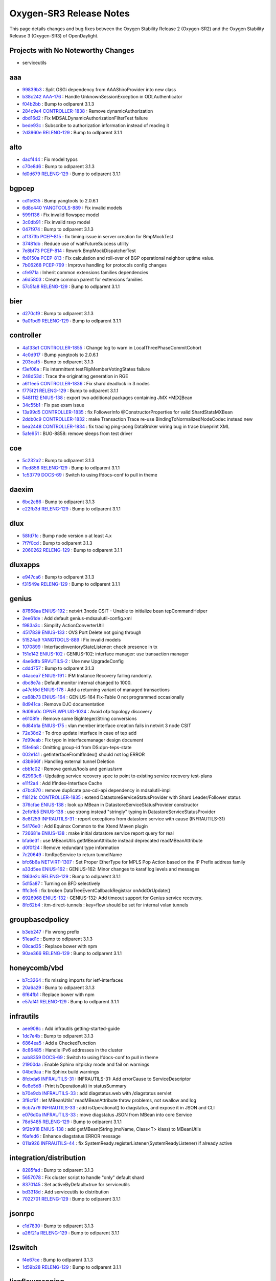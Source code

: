 Oxygen-SR3 Release Notes
========================

This page details changes and bug fixes between the Oxygen Stability Release 2 (Oxygen-SR2)
and the Oxygen Stability Release 3 (Oxygen-SR3) of OpenDaylight.

Projects with No Noteworthy Changes
-----------------------------------

* serviceutils

aaa
---
* `99839b3 <https://git.opendaylight.org/gerrit/#/q/99839b3>`_
  : Split OSGi dependency from AAAShiroProvider into new class
* `b38c242 <https://git.opendaylight.org/gerrit/#/q/b38c242>`_
  `AAA-176 <https://jira.opendaylight.org/browse/AAA-176>`_
  : Handle UnknownSessionException in ODLAuthenticator
* `f04b2bb <https://git.opendaylight.org/gerrit/#/q/f04b2bb>`_
  : Bump to odlparent 3.1.3
* `284c9e4 <https://git.opendaylight.org/gerrit/#/q/284c9e4>`_
  `CONTROLLER-1838 <https://jira.opendaylight.org/browse/CONTROLLER-1838>`_
  : Remove dynamicAuthorization
* `dbd16d2 <https://git.opendaylight.org/gerrit/#/q/dbd16d2>`_
  : Fix MDSALDynamicAuthorizationFilterTest failure
* `bede93c <https://git.opendaylight.org/gerrit/#/q/bede93c>`_
  : Subscribe to authorization information instead of reading it
* `2d3960e <https://git.opendaylight.org/gerrit/#/q/2d3960e>`_
  `RELENG-129 <https://jira.opendaylight.org/browse/RELENG-129>`_
  : Bump to odlparent 3.1.1


alto
----
* `dacf444 <https://git.opendaylight.org/gerrit/#/q/dacf444>`_
  : Fix model typos
* `c70e8d6 <https://git.opendaylight.org/gerrit/#/q/c70e8d6>`_
  : Bump to odlparent 3.1.3
* `fd0d679 <https://git.opendaylight.org/gerrit/#/q/fd0d679>`_
  `RELENG-129 <https://jira.opendaylight.org/browse/RELENG-129>`_
  : Bump to odlparent 3.1.1


bgpcep
------
* `cd1b635 <https://git.opendaylight.org/gerrit/#/q/cd1b635>`_
  : Bump yangtools to 2.0.6.1
* `6d8c440 <https://git.opendaylight.org/gerrit/#/q/6d8c440>`_
  `YANGTOOLS-889 <https://jira.opendaylight.org/browse/YANGTOOLS-889>`_
  : Fix invalid models
* `599f136 <https://git.opendaylight.org/gerrit/#/q/599f136>`_
  : Fix invalid flowspec model
* `3c0db91 <https://git.opendaylight.org/gerrit/#/q/3c0db91>`_
  : Fix invalid rsvp model
* `047f974 <https://git.opendaylight.org/gerrit/#/q/047f974>`_
  : Bump to odlparent 3.1.3
* `af1373b <https://git.opendaylight.org/gerrit/#/q/af1373b>`_
  `PCEP-815 <https://jira.opendaylight.org/browse/PCEP-815>`_
  : fix timing issue in server creation for BmpMockTest
* `37481db <https://git.opendaylight.org/gerrit/#/q/37481db>`_
  : Reduce use of waitFutureSuccess utility
* `7e8bf73 <https://git.opendaylight.org/gerrit/#/q/7e8bf73>`_
  `PCEP-814 <https://jira.opendaylight.org/browse/PCEP-814>`_
  : Rework BmpMockDispatcherTest
* `fb0150a <https://git.opendaylight.org/gerrit/#/q/fb0150a>`_
  `PCEP-813 <https://jira.opendaylight.org/browse/PCEP-813>`_
  : Fix calculation and roll-over of BGP operational neighbor uptime value.
* `7b06268 <https://git.opendaylight.org/gerrit/#/q/7b06268>`_
  `PCEP-799 <https://jira.opendaylight.org/browse/PCEP-799>`_
  : Improve handling for protocols config changes
* `cfe971a <https://git.opendaylight.org/gerrit/#/q/cfe971a>`_
  : Inherit common extensions families dependencies
* `a6d5803 <https://git.opendaylight.org/gerrit/#/q/a6d5803>`_
  : Create common parent for extensions families
* `57c5fa8 <https://git.opendaylight.org/gerrit/#/q/57c5fa8>`_
  `RELENG-129 <https://jira.opendaylight.org/browse/RELENG-129>`_
  : Bump to odlparent 3.1.1


bier
----
* `d270cf9 <https://git.opendaylight.org/gerrit/#/q/d270cf9>`_
  : Bump to odlparent 3.1.3
* `9a01bd9 <https://git.opendaylight.org/gerrit/#/q/9a01bd9>`_
  `RELENG-129 <https://jira.opendaylight.org/browse/RELENG-129>`_
  : Bump to odlparent 3.1.1


controller
----------
* `4a133e1 <https://git.opendaylight.org/gerrit/#/q/4a133e1>`_
  `CONTROLLER-1855 <https://jira.opendaylight.org/browse/CONTROLLER-1855>`_
  : Change log to warn in LocalThreePhaseCommitCohort
* `4c0d917 <https://git.opendaylight.org/gerrit/#/q/4c0d917>`_
  : Bump yangtools to 2.0.6.1
* `203caf5 <https://git.opendaylight.org/gerrit/#/q/203caf5>`_
  : Bump to odlparent 3.1.3
* `f3ef06a <https://git.opendaylight.org/gerrit/#/q/f3ef06a>`_
  : Fix intermittent testFlipMemberVotingStates failure
* `248d53d <https://git.opendaylight.org/gerrit/#/q/248d53d>`_
  : Trace the originating generation in RGE
* `a611ee5 <https://git.opendaylight.org/gerrit/#/q/a611ee5>`_
  `CONTROLLER-1836 <https://jira.opendaylight.org/browse/CONTROLLER-1836>`_
  : Fix shard deadlock in 3 nodes
* `f775f21 <https://git.opendaylight.org/gerrit/#/q/f775f21>`_
  `RELENG-129 <https://jira.opendaylight.org/browse/RELENG-129>`_
  : Bump to odlparent 3.1.1
* `548f112 <https://git.opendaylight.org/gerrit/#/q/548f112>`_
  `ENIUS-138 <https://jira.opendaylight.org/browse/ENIUS-138>`_
  : export two additional packages containing JMX *M[X]Bean
* `34c55b1 <https://git.opendaylight.org/gerrit/#/q/34c55b1>`_
  : Fix pax exam issue
* `13a99d5 <https://git.opendaylight.org/gerrit/#/q/13a99d5>`_
  `CONTROLLER-1835 <https://jira.opendaylight.org/browse/CONTROLLER-1835>`_
  : fix FollowerInfo @ConstructorProperties for valid ShardStatsMXBean
* `2ddb0c9 <https://git.opendaylight.org/gerrit/#/q/2ddb0c9>`_
  `CONTROLLER-1832 <https://jira.opendaylight.org/browse/CONTROLLER-1832>`_
  : make Transaction Trace re-use BindingToNormalizedNodeCodec instead new
* `bea2448 <https://git.opendaylight.org/gerrit/#/q/bea2448>`_
  `CONTROLLER-1834 <https://jira.opendaylight.org/browse/CONTROLLER-1834>`_
  : fix tracing ping-pong DataBroker wiring bug in trace blueprint XML
* `5afe951 <https://git.opendaylight.org/gerrit/#/q/5afe951>`_
  : BUG-8858: remove sleeps from test driver


coe
---
* `5c232a2 <https://git.opendaylight.org/gerrit/#/q/5c232a2>`_
  : Bump to odlparent 3.1.3
* `f1ed856 <https://git.opendaylight.org/gerrit/#/q/f1ed856>`_
  `RELENG-129 <https://jira.opendaylight.org/browse/RELENG-129>`_
  : Bump to odlparent 3.1.1
* `1c53779 <https://git.opendaylight.org/gerrit/#/q/1c53779>`_
  `DOCS-69 <https://jira.opendaylight.org/browse/DOCS-69>`_
  : Switch to using lfdocs-conf to pull in theme


daexim
------
* `6bc2c86 <https://git.opendaylight.org/gerrit/#/q/6bc2c86>`_
  : Bump to odlparent 3.1.3
* `c22fb3d <https://git.opendaylight.org/gerrit/#/q/c22fb3d>`_
  `RELENG-129 <https://jira.opendaylight.org/browse/RELENG-129>`_
  : Bump to odlparent 3.1.1


dlux
----
* `58fd7fc <https://git.opendaylight.org/gerrit/#/q/58fd7fc>`_
  : Bump node version o at least 4.x
* `7f7f0cd <https://git.opendaylight.org/gerrit/#/q/7f7f0cd>`_
  : Bump to odlparent 3.1.3
* `2060262 <https://git.opendaylight.org/gerrit/#/q/2060262>`_
  `RELENG-129 <https://jira.opendaylight.org/browse/RELENG-129>`_
  : Bump to odlparent 3.1.1


dluxapps
--------
* `e947ca6 <https://git.opendaylight.org/gerrit/#/q/e947ca6>`_
  : Bump to odlparent 3.1.3
* `f31549e <https://git.opendaylight.org/gerrit/#/q/f31549e>`_
  `RELENG-129 <https://jira.opendaylight.org/browse/RELENG-129>`_
  : Bump to odlparent 3.1.1


genius
------
* `87668aa <https://git.opendaylight.org/gerrit/#/q/87668aa>`_
  `ENIUS-192 <https://jira.opendaylight.org/browse/ENIUS-192>`_
  : netvirt 3node CSIT - Unable to initialize bean tepCommandHelper
* `2ee61de <https://git.opendaylight.org/gerrit/#/q/2ee61de>`_
  : Add default genius-mdsaulutil-config.xml
* `f983a3c <https://git.opendaylight.org/gerrit/#/q/f983a3c>`_
  : Simplify ActionConverterUtil
* `4517839 <https://git.opendaylight.org/gerrit/#/q/4517839>`_
  `ENIUS-133 <https://jira.opendaylight.org/browse/ENIUS-133>`_
  : OVS Port Delete not going through
* `51524a9 <https://git.opendaylight.org/gerrit/#/q/51524a9>`_
  `YANGTOOLS-889 <https://jira.opendaylight.org/browse/YANGTOOLS-889>`_
  : Fix invalid models
* `1070899 <https://git.opendaylight.org/gerrit/#/q/1070899>`_
  : InterfaceInventoryStateListener: check presence in tx
* `151e142 <https://git.opendaylight.org/gerrit/#/q/151e142>`_
  `ENIUS-102 <https://jira.opendaylight.org/browse/ENIUS-102>`_
  : GENIUS-102: interface manager: use transaction manager
* `4ae6dfb <https://git.opendaylight.org/gerrit/#/q/4ae6dfb>`_
  `SRVUTILS-2 <https://jira.opendaylight.org/browse/SRVUTILS-2>`_
  : Use new UpgradeConfig
* `cddd757 <https://git.opendaylight.org/gerrit/#/q/cddd757>`_
  : Bump to odlparent 3.1.3
* `d4acea7 <https://git.opendaylight.org/gerrit/#/q/d4acea7>`_
  `ENIUS-191 <https://jira.opendaylight.org/browse/ENIUS-191>`_
  : IFM Instance Recovery failing randomly.
* `dbc8e7a <https://git.opendaylight.org/gerrit/#/q/dbc8e7a>`_
  : Default monitor interval changed to 1000.
* `a47cf6d <https://git.opendaylight.org/gerrit/#/q/a47cf6d>`_
  `ENIUS-178 <https://jira.opendaylight.org/browse/ENIUS-178>`_
  : Add a returning variant of managed transactions
* `ca68b73 <https://git.opendaylight.org/gerrit/#/q/ca68b73>`_
  `ENIUS-164 <https://jira.opendaylight.org/browse/ENIUS-164>`_
  : GENIUS-164 Fix-Table 0 not programmed occasionally
* `8d941ca <https://git.opendaylight.org/gerrit/#/q/8d941ca>`_
  : Remove DJC documentation
* `9d09b0c <https://git.opendaylight.org/gerrit/#/q/9d09b0c>`_
  `OPNFLWPLUG-1024 <https://jira.opendaylight.org/browse/OPNFLWPLUG-1024>`_
  : Avoid ofp topology discovery
* `e6108fe <https://git.opendaylight.org/gerrit/#/q/e6108fe>`_
  : Remove some BigInteger/String conversions
* `6d84b1a <https://git.opendaylight.org/gerrit/#/q/6d84b1a>`_
  `ENIUS-175 <https://jira.opendaylight.org/browse/ENIUS-175>`_
  : vlan member interface creation fails in netvirt 3 node CSIT
* `72e38d2 <https://git.opendaylight.org/gerrit/#/q/72e38d2>`_
  : To drop update interface in case of tep add
* `7d99eab <https://git.opendaylight.org/gerrit/#/q/7d99eab>`_
  : Fix typo in interfacemanager design document
* `f5fe9a8 <https://git.opendaylight.org/gerrit/#/q/f5fe9a8>`_
  : Omitting group-id from DS:dpn-teps-state
* `002e141 <https://git.opendaylight.org/gerrit/#/q/002e141>`_
  : getInterfaceFromIfIndex() should not log ERROR
* `d3b966f <https://git.opendaylight.org/gerrit/#/q/d3b966f>`_
  : Handling external tunnel Deletion
* `cbb1c02 <https://git.opendaylight.org/gerrit/#/q/cbb1c02>`_
  : Remove genius/tools and genius/srm
* `62993c6 <https://git.opendaylight.org/gerrit/#/q/62993c6>`_
  : Updating service recovery spec to point to existing service recovery test-plans
* `e11f2a4 <https://git.opendaylight.org/gerrit/#/q/e11f2a4>`_
  : Add IfIndex-Interface Cache
* `d7bc870 <https://git.opendaylight.org/gerrit/#/q/d7bc870>`_
  : remove duplicate pax-cdi-api dependency in mdsalutil-impl
* `f18121c <https://git.opendaylight.org/gerrit/#/q/f18121c>`_
  `CONTROLLER-1835 <https://jira.opendaylight.org/browse/CONTROLLER-1835>`_
  : extend DatastoreServiceStatusProvider with Shard Leader/Follower status
* `376cfae <https://git.opendaylight.org/gerrit/#/q/376cfae>`_
  `ENIUS-138 <https://jira.opendaylight.org/browse/ENIUS-138>`_
  : look up MBean in DatastoreServiceStatusProvider constructor
* `2efb1b5 <https://git.opendaylight.org/gerrit/#/q/2efb1b5>`_
  `ENIUS-138 <https://jira.opendaylight.org/browse/ENIUS-138>`_
  : use strong instead "stringly" typing in DatastoreServiceStatusProvider
* `8e8f259 <https://git.opendaylight.org/gerrit/#/q/8e8f259>`_
  `INFRAUTILS-31 <https://jira.opendaylight.org/browse/INFRAUTILS-31>`_
  : report exceptions from datastore service with cause (INFRAUTILS-31)
* `54176e0 <https://git.opendaylight.org/gerrit/#/q/54176e0>`_
  : Add Equinox Common to the Xtend Maven plugin
* `726681e <https://git.opendaylight.org/gerrit/#/q/726681e>`_
  `ENIUS-138 <https://jira.opendaylight.org/browse/ENIUS-138>`_
  : make initial datastore service report query for real
* `bfa6e3f <https://git.opendaylight.org/gerrit/#/q/bfa6e3f>`_
  : use MBeanUtils getMBeanAttribute instead deprecated readMBeanAttribute
* `d0f0f24 <https://git.opendaylight.org/gerrit/#/q/d0f0f24>`_
  : Remove redundant type information
* `7c20649 <https://git.opendaylight.org/gerrit/#/q/7c20649>`_
  : ItmRpcService to return tunnelName
* `bfc6b6a <https://git.opendaylight.org/gerrit/#/q/bfc6b6a>`_
  `NETVIRT-1307 <https://jira.opendaylight.org/browse/NETVIRT-1307>`_
  : Set Proper EtherType for MPLS Pop Action based on the IP Prefix address family
* `a33d5ee <https://git.opendaylight.org/gerrit/#/q/a33d5ee>`_
  `ENIUS-162 <https://jira.opendaylight.org/browse/ENIUS-162>`_
  : GENIUS-162: Minor changes to karaf log levels and messages
* `f863e2c <https://git.opendaylight.org/gerrit/#/q/f863e2c>`_
  `RELENG-129 <https://jira.opendaylight.org/browse/RELENG-129>`_
  : Bump to odlparent 3.1.1
* `5d15a87 <https://git.opendaylight.org/gerrit/#/q/5d15a87>`_
  : Turning on BFD selectively
* `fffc3e5 <https://git.opendaylight.org/gerrit/#/q/fffc3e5>`_
  : fix broken DataTreeEventCallbackRegistrar onAddOrUpdate()
* `6926968 <https://git.opendaylight.org/gerrit/#/q/6926968>`_
  `ENIUS-132 <https://jira.opendaylight.org/browse/ENIUS-132>`_
  : GENIUS-132: Add timeout support for Genius service recovery.
* `8fc62b4 <https://git.opendaylight.org/gerrit/#/q/8fc62b4>`_
  : itm-direct-tunnels : key=flow should be set for internal vxlan tunnels


groupbasedpolicy
----------------
* `b3eb247 <https://git.opendaylight.org/gerrit/#/q/b3eb247>`_
  : Fix wrong prefix
* `51ead1c <https://git.opendaylight.org/gerrit/#/q/51ead1c>`_
  : Bump to odlparent 3.1.3
* `08cad35 <https://git.opendaylight.org/gerrit/#/q/08cad35>`_
  : Replace bower with npm
* `90ae366 <https://git.opendaylight.org/gerrit/#/q/90ae366>`_
  `RELENG-129 <https://jira.opendaylight.org/browse/RELENG-129>`_
  : Bump to odlparent 3.1.1


honeycomb/vbd
-------------
* `b7c3264 <https://git.opendaylight.org/gerrit/#/q/b7c3264>`_
  : fix missing imports for ietf-interfaces
* `20a6a29 <https://git.opendaylight.org/gerrit/#/q/20a6a29>`_
  : Bump to odlparent 3.1.3
* `6f64fb1 <https://git.opendaylight.org/gerrit/#/q/6f64fb1>`_
  : Replace bower with npm
* `e57af41 <https://git.opendaylight.org/gerrit/#/q/e57af41>`_
  `RELENG-129 <https://jira.opendaylight.org/browse/RELENG-129>`_
  : Bump to odlparent 3.1.1


infrautils
----------
* `aee908c <https://git.opendaylight.org/gerrit/#/q/aee908c>`_
  : Add infrautils getting-started-guide
* `1dc7e4b <https://git.opendaylight.org/gerrit/#/q/1dc7e4b>`_
  : Bump to odlparent 3.1.3
* `6864ea5 <https://git.opendaylight.org/gerrit/#/q/6864ea5>`_
  : Add a CheckedFunction
* `8c86485 <https://git.opendaylight.org/gerrit/#/q/8c86485>`_
  : Handle IPv6 addresses in the cluster
* `aab8359 <https://git.opendaylight.org/gerrit/#/q/aab8359>`_
  `DOCS-69 <https://jira.opendaylight.org/browse/DOCS-69>`_
  : Switch to using lfdocs-conf to pull in theme
* `21900da <https://git.opendaylight.org/gerrit/#/q/21900da>`_
  : Enable Sphinx nitpicky mode and fail on warnings
* `04bc9aa <https://git.opendaylight.org/gerrit/#/q/04bc9aa>`_
  : Fix Sphinx build warnings
* `8fcbda6 <https://git.opendaylight.org/gerrit/#/q/8fcbda6>`_
  `INFRAUTILS-31 <https://jira.opendaylight.org/browse/INFRAUTILS-31>`_
  : INFRAUTILS-31: Add errorCause to ServiceDescriptor
* `6e8e5d8 <https://git.opendaylight.org/gerrit/#/q/6e8e5d8>`_
  : Print isOperational() in statusSummary
* `b70e9cb <https://git.opendaylight.org/gerrit/#/q/b70e9cb>`_
  `INFRAUTILS-33 <https://jira.opendaylight.org/browse/INFRAUTILS-33>`_
  : add diagstatus.web with /diagstatus servlet
* `3f8cf9f <https://git.opendaylight.org/gerrit/#/q/3f8cf9f>`_
  : let MBeanUtils' readMBeanAttribute throw problems, not swallow and log
* `6cb7a79 <https://git.opendaylight.org/gerrit/#/q/6cb7a79>`_
  `INFRAUTILS-33 <https://jira.opendaylight.org/browse/INFRAUTILS-33>`_
  : add isOperational() to diagstatus, and expose it in JSON and CLI
* `e076d0a <https://git.opendaylight.org/gerrit/#/q/e076d0a>`_
  `INFRAUTILS-33 <https://jira.opendaylight.org/browse/INFRAUTILS-33>`_
  : move diagstatus JSON from MBean into core Service
* `78d5485 <https://git.opendaylight.org/gerrit/#/q/78d5485>`_
  `RELENG-129 <https://jira.opendaylight.org/browse/RELENG-129>`_
  : Bump to odlparent 3.1.1
* `9f2b918 <https://git.opendaylight.org/gerrit/#/q/9f2b918>`_
  `ENIUS-138 <https://jira.opendaylight.org/browse/ENIUS-138>`_
  : add getMBean(String jmxName, Class<T> klass) to MBeanUtils
* `f6afed6 <https://git.opendaylight.org/gerrit/#/q/f6afed6>`_
  : Enhance diagstatus ERROR message
* `011a926 <https://git.opendaylight.org/gerrit/#/q/011a926>`_
  `INFRAUTILS-44 <https://jira.opendaylight.org/browse/INFRAUTILS-44>`_
  : fix SystemReady.registerListener(SystemReadyListener) if already active


integration/distribution
------------------------
* `8285fad <https://git.opendaylight.org/gerrit/#/q/8285fad>`_
  : Bump to odlparent 3.1.3
* `5657078 <https://git.opendaylight.org/gerrit/#/q/5657078>`_
  : Fix cluster script to handle "only" default shard
* `8370145 <https://git.opendaylight.org/gerrit/#/q/8370145>`_
  : Set activeByDefault=true for serviceutils
* `bd3318d <https://git.opendaylight.org/gerrit/#/q/bd3318d>`_
  : Add serviceutils to distribution
* `7022701 <https://git.opendaylight.org/gerrit/#/q/7022701>`_
  `RELENG-129 <https://jira.opendaylight.org/browse/RELENG-129>`_
  : Bump to odlparent 3.1.1


jsonrpc
-------
* `c1d7830 <https://git.opendaylight.org/gerrit/#/q/c1d7830>`_
  : Bump to odlparent 3.1.3
* `a26f21a <https://git.opendaylight.org/gerrit/#/q/a26f21a>`_
  `RELENG-129 <https://jira.opendaylight.org/browse/RELENG-129>`_
  : Bump to odlparent 3.1.1


l2switch
--------
* `f4e67ce <https://git.opendaylight.org/gerrit/#/q/f4e67ce>`_
  : Bump to odlparent 3.1.3
* `1d59b28 <https://git.opendaylight.org/gerrit/#/q/1d59b28>`_
  `RELENG-129 <https://jira.opendaylight.org/browse/RELENG-129>`_
  : Bump to odlparent 3.1.1


lispflowmapping
---------------
* `098c58f <https://git.opendaylight.org/gerrit/#/q/098c58f>`_
  : Bump to odlparent 3.1.3
* `ecd6fb8 <https://git.opendaylight.org/gerrit/#/q/ecd6fb8>`_
  : Add ignore-lispflowmapping-integrationtest profile
* `290f665 <https://git.opendaylight.org/gerrit/#/q/290f665>`_
  `RELENG-129 <https://jira.opendaylight.org/browse/RELENG-129>`_
  : Bump to odlparent 3.1.1
* `6a4a198 <https://git.opendaylight.org/gerrit/#/q/6a4a198>`_
  : Fix integrationtest log levels
* `2f03c0f <https://git.opendaylight.org/gerrit/#/q/2f03c0f>`_
  : Keep integrationtest runtime folder


mdsal
-----
* `d13f76f <https://git.opendaylight.org/gerrit/#/q/d13f76f>`_
  : Bump yangtools to 2.0.6.1
* `5c370a4 <https://git.opendaylight.org/gerrit/#/q/5c370a4>`_
  : Fix case-related augment test
* `4cf568b <https://git.opendaylight.org/gerrit/#/q/4cf568b>`_
  : Bump to odlparent 3.1.3
* `139984d <https://git.opendaylight.org/gerrit/#/q/139984d>`_
  `ODLPARENT-156 <https://jira.opendaylight.org/browse/ODLPARENT-156>`_
  : Enforce Xtend Maven plugin dependencies
* `b8c6040 <https://git.opendaylight.org/gerrit/#/q/b8c6040>`_
  : BUG-7697: add defences against nulls
* `4a95929 <https://git.opendaylight.org/gerrit/#/q/4a95929>`_
  : Override xtend-maven-plugin dependencies
* `c6eafa6 <https://git.opendaylight.org/gerrit/#/q/c6eafa6>`_
  `MDSAL-328 <https://jira.opendaylight.org/browse/MDSAL-328>`_
  : Validate augmentation binding class
* `528f05b <https://git.opendaylight.org/gerrit/#/q/528f05b>`_
  `RELENG-129 <https://jira.opendaylight.org/browse/RELENG-129>`_
  : Bump to odlparent 3.1.1


nemo
----
* `26102f5 <https://git.opendaylight.org/gerrit/#/q/26102f5>`_
  : Bump to odlparent 3.1.3
* `2f15b41 <https://git.opendaylight.org/gerrit/#/q/2f15b41>`_
  `RELENG-129 <https://jira.opendaylight.org/browse/RELENG-129>`_
  : Bump to odlparent 3.1.1


netconf
-------
* `95d503b <https://git.opendaylight.org/gerrit/#/q/95d503b>`_
  : Bump yangtools to 2.0.6.1
* `388a8c2 <https://git.opendaylight.org/gerrit/#/q/388a8c2>`_
  `NETCONF-551 <https://jira.opendaylight.org/browse/NETCONF-551>`_
  : NETCONF-551 : Invalid CSS URI in apidocs explorer
* `0a45aca <https://git.opendaylight.org/gerrit/#/q/0a45aca>`_
  : Bump to odlparent 3.1.3
* `30f0380 <https://git.opendaylight.org/gerrit/#/q/30f0380>`_
  `RELENG-129 <https://jira.opendaylight.org/browse/RELENG-129>`_
  : Bump to odlparent 3.1.1
* `69c92b2 <https://git.opendaylight.org/gerrit/#/q/69c92b2>`_
  : Make RuntimeRpc revision aware
* `2eb70b5 <https://git.opendaylight.org/gerrit/#/q/2eb70b5>`_
  : Convert ProxyDOMDataBroker tx creation to async


netvirt
-------
* `468f123 <https://git.opendaylight.org/gerrit/#/q/468f123>`_
  `NETVIRT-1388 <https://jira.opendaylight.org/browse/NETVIRT-1388>`_
  : ECMP IPv6 Extra Route is not working with L3VPN
* `6c31b36 <https://git.opendaylight.org/gerrit/#/q/6c31b36>`_
  : Remove app-config-pusher feature dependency
* `1cb20c9 <https://git.opendaylight.org/gerrit/#/q/1cb20c9>`_
  `NETVIRT-1294 <https://jira.opendaylight.org/browse/NETVIRT-1294>`_
  : 21->26 flow missing for NAT use case
* `4e4bdd4 <https://git.opendaylight.org/gerrit/#/q/4e4bdd4>`_
  `NETVIRT-1387 <https://jira.opendaylight.org/browse/NETVIRT-1387>`_
  : Traffic drop b/w DC-GW and VM
* `00a0217 <https://git.opendaylight.org/gerrit/#/q/00a0217>`_
  `NETVIRT-1385 <https://jira.opendaylight.org/browse/NETVIRT-1385>`_
  : Use managed transactions in natservice-impl
* `0cb7f0c <https://git.opendaylight.org/gerrit/#/q/0cb7f0c>`_
  : Bump to odlparent 3.1.3
* `716fb89 <https://git.opendaylight.org/gerrit/#/q/716fb89>`_
  `NETVIRT-1182 <https://jira.opendaylight.org/browse/NETVIRT-1182>`_
  : VPN-to-Router Associate/Disas Performance Improve
* `538452e <https://git.opendaylight.org/gerrit/#/q/538452e>`_
  `NETVIRT-1383 <https://jira.opendaylight.org/browse/NETVIRT-1383>`_
  : Conntrack headers fails to parse.
* `438d08b <https://git.opendaylight.org/gerrit/#/q/438d08b>`_
  `NETVIRT-1382 <https://jira.opendaylight.org/browse/NETVIRT-1382>`_
  : Fix exception in addSwitch
* `36cd441 <https://git.opendaylight.org/gerrit/#/q/36cd441>`_
  : Fix typos in log message
* `a754f2e <https://git.opendaylight.org/gerrit/#/q/a754f2e>`_
  `NETVIRT-1182 <https://jira.opendaylight.org/browse/NETVIRT-1182>`_
  : VPN-to-Router Associate/Disas Performance Improve
* `39be95f <https://git.opendaylight.org/gerrit/#/q/39be95f>`_
  `NETVIRT-1209 <https://jira.opendaylight.org/browse/NETVIRT-1209>`_
  : VNI based L3 forwarding support for BGPVPN
* `a2ec02b <https://git.opendaylight.org/gerrit/#/q/a2ec02b>`_
  : LPort tag issue with controller-snat
* `57f1ad5 <https://git.opendaylight.org/gerrit/#/q/57f1ad5>`_
  `NETVIRT-1379 <https://jira.opendaylight.org/browse/NETVIRT-1379>`_
  : Close transactions in VpnInterfaceManager::update
* `5cec914 <https://git.opendaylight.org/gerrit/#/q/5cec914>`_
  : Close txes in NatRouterInterfaceListener::add
* `7953c87 <https://git.opendaylight.org/gerrit/#/q/7953c87>`_
  `NETVIRT-1352 <https://jira.opendaylight.org/browse/NETVIRT-1352>`_
  : Remote group flow fails in conntrack SNAT
* `d31cb21 <https://git.opendaylight.org/gerrit/#/q/d31cb21>`_
  `OPNFLWPLUG-1024 <https://jira.opendaylight.org/browse/OPNFLWPLUG-1024>`_
  : Avoid ofp topology discovery
* `853b8d9 <https://git.opendaylight.org/gerrit/#/q/853b8d9>`_
  `NETVIRT-1371 <https://jira.opendaylight.org/browse/NETVIRT-1371>`_
  : ARP flow fails due missing group
* `6a3e7e5 <https://git.opendaylight.org/gerrit/#/q/6a3e7e5>`_
  `NETVIRT-1375 <https://jira.opendaylight.org/browse/NETVIRT-1375>`_
  : L3VPN creation is throwing Exception
* `1a66a89 <https://git.opendaylight.org/gerrit/#/q/1a66a89>`_
  : syncRemoteAclTable removed as synchronized
* `a76ae43 <https://git.opendaylight.org/gerrit/#/q/a76ae43>`_
  `NETVIRT-1355 <https://jira.opendaylight.org/browse/NETVIRT-1355>`_
  : ECMP routes are not clearing in dualstack network
* `dcc08bf <https://git.opendaylight.org/gerrit/#/q/dcc08bf>`_
  : Fix for VM deletion issue
* `f708ec2 <https://git.opendaylight.org/gerrit/#/q/f708ec2>`_
  : Delete unProcessedElanInterfaces properly
* `68474df <https://git.opendaylight.org/gerrit/#/q/68474df>`_
  `NETVIRT-1369 <https://jira.opendaylight.org/browse/NETVIRT-1369>`_
  : NETVIRT-1369: Conntrack headers are not removed
* `21f4003 <https://git.opendaylight.org/gerrit/#/q/21f4003>`_
  `NETVIRT-1223 <https://jira.opendaylight.org/browse/NETVIRT-1223>`_
  : Prefix to interface d.s not cleared
* `8cd5a86 <https://git.opendaylight.org/gerrit/#/q/8cd5a86>`_
  : Remove redundant method invocation
* `43dfb64 <https://git.opendaylight.org/gerrit/#/q/43dfb64>`_
  `NETVIRT-1132 <https://jira.opendaylight.org/browse/NETVIRT-1132>`_
  : Fix for NPE in TunnelInterfaceStateListener
* `b504132 <https://git.opendaylight.org/gerrit/#/q/b504132>`_
  : Fix for Stale entry in table 21 for same dest
* `908ba27 <https://git.opendaylight.org/gerrit/#/q/908ba27>`_
  : ECMP: Change bucket weight from 0 to 1
* `62727ed <https://git.opendaylight.org/gerrit/#/q/62727ed>`_
  `NETVIRT-1361 <https://jira.opendaylight.org/browse/NETVIRT-1361>`_
  : Fix invalid dpnId configured as NAPT Switch
* `9e824db <https://git.opendaylight.org/gerrit/#/q/9e824db>`_
  `NETVIRT-1359 <https://jira.opendaylight.org/browse/NETVIRT-1359>`_
  : NPE in SNAT conntrack tempest.
* `8e834ef <https://git.opendaylight.org/gerrit/#/q/8e834ef>`_
  : Fix for populating datastore properly
* `2f23532 <https://git.opendaylight.org/gerrit/#/q/2f23532>`_
  : Disable building unused cloud-servicechain
* `d303717 <https://git.opendaylight.org/gerrit/#/q/d303717>`_
  : syncDelete replaced with non sync delete
* `3431951 <https://git.opendaylight.org/gerrit/#/q/3431951>`_
  : Tunnel update changes for ECMP
* `aaf90e8 <https://git.opendaylight.org/gerrit/#/q/aaf90e8>`_
  : Migrate to serviceutils/tools and serviceutils/srm
* `e7a8dac <https://git.opendaylight.org/gerrit/#/q/e7a8dac>`_
  : remove leftover netvirt-ui
* `08d30a4 <https://git.opendaylight.org/gerrit/#/q/08d30a4>`_
  : disable statistics module
* `6c6f66d <https://git.opendaylight.org/gerrit/#/q/6c6f66d>`_
  `NETVIRT-1054 <https://jira.opendaylight.org/browse/NETVIRT-1054>`_
  : NETVIRT-1054 : FATAL:fib-entries container missing
* `a98ec9f <https://git.opendaylight.org/gerrit/#/q/a98ec9f>`_
  `NETVIRT-1358 <https://jira.opendaylight.org/browse/NETVIRT-1358>`_
  : Fix for invalid vpnid in default snat flow
* `a33b16d <https://git.opendaylight.org/gerrit/#/q/a33b16d>`_
  `NETVIRT-1040 <https://jira.opendaylight.org/browse/NETVIRT-1040>`_
  : Conflicit Modification Exception on napt-Switch
* `bef1912 <https://git.opendaylight.org/gerrit/#/q/bef1912>`_
  `NETVIRT-1330 <https://jira.opendaylight.org/browse/NETVIRT-1330>`_
  : NETVIRT-1330: Fix ARP responder flows.
* `8e96fd9 <https://git.opendaylight.org/gerrit/#/q/8e96fd9>`_
  `NETVIRT-1201 <https://jira.opendaylight.org/browse/NETVIRT-1201>`_
  : NETVIRT-1201 Upstream fixes to master --- 8
* `ab397f7 <https://git.opendaylight.org/gerrit/#/q/ab397f7>`_
  `NETVIRT-963 <https://jira.opendaylight.org/browse/NETVIRT-963>`_
  : CSIT:bound-service-state is not present for IPv6
* `22e08fc <https://git.opendaylight.org/gerrit/#/q/22e08fc>`_
  : Add napt switch id in log
* `17a8503 <https://git.opendaylight.org/gerrit/#/q/17a8503>`_
  : Only raise alarm when RDs less than nexthops
* `4159ab6 <https://git.opendaylight.org/gerrit/#/q/4159ab6>`_
  : Add logs in napt scheduler.
* `3f34fb0 <https://git.opendaylight.org/gerrit/#/q/3f34fb0>`_
  : Fix to advertise VRF routes from DC-GW
* `489b09c <https://git.opendaylight.org/gerrit/#/q/489b09c>`_
  : Do not apply rate limit rule on subport
* `16dff83 <https://git.opendaylight.org/gerrit/#/q/16dff83>`_
  : QoS Log clean-up
* `16a82cd <https://git.opendaylight.org/gerrit/#/q/16a82cd>`_
  `NETVIRT-1353 <https://jira.opendaylight.org/browse/NETVIRT-1353>`_
  : Fix NPE in updateVpnInterfacesForUnProcessAdj
* `f1850e1 <https://git.opendaylight.org/gerrit/#/q/f1850e1>`_
  `NETVIRT-1248 <https://jira.opendaylight.org/browse/NETVIRT-1248>`_
  : IPV6 adress lost after ODL upgrade.
* `29fd11b <https://git.opendaylight.org/gerrit/#/q/29fd11b>`_
  : Add Equinox Common to the Xtend Maven plugin
* `fe3d42b <https://git.opendaylight.org/gerrit/#/q/fe3d42b>`_
  : DEBUG loggers added
* `97a47d1 <https://git.opendaylight.org/gerrit/#/q/97a47d1>`_
  `NETVIRT-1157 <https://jira.opendaylight.org/browse/NETVIRT-1157>`_
  : Fixes stale fib flows for the g/w and PNF
* `1a32d6e <https://git.opendaylight.org/gerrit/#/q/1a32d6e>`_
  : To include internal tunnel fetch
* `c5ddaa2 <https://git.opendaylight.org/gerrit/#/q/c5ddaa2>`_
  : SingleTransactionDataBroker in Vpn - Part 5 of 5
* `343606b <https://git.opendaylight.org/gerrit/#/q/343606b>`_
  : SingleTransactionDataBroker in Vpn - Part 4 of 5
* `1cde282 <https://git.opendaylight.org/gerrit/#/q/1cde282>`_
  `NETVIRT-1307 <https://jira.opendaylight.org/browse/NETVIRT-1307>`_
  : Set Proper EtherType for MplsPopAction
* `13dc046 <https://git.opendaylight.org/gerrit/#/q/13dc046>`_
  `RELENG-129 <https://jira.opendaylight.org/browse/RELENG-129>`_
  : Bump to odlparent 3.1.1
* `71ffe04 <https://git.opendaylight.org/gerrit/#/q/71ffe04>`_
  `NETVIRT-1133 <https://jira.opendaylight.org/browse/NETVIRT-1133>`_
  : Add missing parameters to RPC call
* `cd4129a <https://git.opendaylight.org/gerrit/#/q/cd4129a>`_
  `NETVIRT-1249 <https://jira.opendaylight.org/browse/NETVIRT-1249>`_
  : Uncaught IAE in SNAT
* `4324053 <https://git.opendaylight.org/gerrit/#/q/4324053>`_
  : Helper patch for handling external router changes
* `9bf0927 <https://git.opendaylight.org/gerrit/#/q/9bf0927>`_
  `NETVIRT-1302 <https://jira.opendaylight.org/browse/NETVIRT-1302>`_
  : SNAT Connectivity from non-FIP instances
* `820a8ee <https://git.opendaylight.org/gerrit/#/q/820a8ee>`_
  `NETVIRT-1283 <https://jira.opendaylight.org/browse/NETVIRT-1283>`_
  : NETVIRT-1283: Support VLAN Transparency
* `79493b2 <https://git.opendaylight.org/gerrit/#/q/79493b2>`_
  : Supply correct tunnel type to get tunnel names
* `09c0d7f <https://git.opendaylight.org/gerrit/#/q/09c0d7f>`_
  : QoS: DSCP marking doesn't work for dual stack VMs
* `ba7c1eb <https://git.opendaylight.org/gerrit/#/q/ba7c1eb>`_
  : Use SingleTransactionDataBroker to read instead of VpnUtil read() - Part 3 of 5
* `f38c482 <https://git.opendaylight.org/gerrit/#/q/f38c482>`_
  : Use SingleTransactionDataBroker to read instead of VpnUtil read() - Part 2 of 5
* `2cebad0 <https://git.opendaylight.org/gerrit/#/q/2cebad0>`_
  : Use SingleTransactionDataBroker to read instead of VpnUtil read() - Part 1 of 5
* `bb70397 <https://git.opendaylight.org/gerrit/#/q/bb70397>`_
  : Avoid NPE for IPv6 external subnets
* `c9cc7c7 <https://git.opendaylight.org/gerrit/#/q/c9cc7c7>`_
  `NETVIRT-1235 <https://jira.opendaylight.org/browse/NETVIRT-1235>`_
  : Prefix-To-Interface ds not cleared
* `d73282c <https://git.opendaylight.org/gerrit/#/q/d73282c>`_
  `NETVIRT-1263 <https://jira.opendaylight.org/browse/NETVIRT-1263>`_
  : NETVIRT-1263: Elan destination mac table(51) flows have drop action
* `b286676 <https://git.opendaylight.org/gerrit/#/q/b286676>`_
  `NETVIRT-1305 <https://jira.opendaylight.org/browse/NETVIRT-1305>`_
  : NETVIRT-1305 ODL not conecting to QBGP
* `604f389 <https://git.opendaylight.org/gerrit/#/q/604f389>`_
  : An atempt is made to reduce DS operations before fixed flows are programmed for a VM
* `cbf1265 <https://git.opendaylight.org/gerrit/#/q/cbf1265>`_
  : Test-plan for ELAN Recovery:
* `e0cb40c <https://git.opendaylight.org/gerrit/#/q/e0cb40c>`_
  : Fix: ECMP table 21 extra route stale entries
* `b07fcf6 <https://git.opendaylight.org/gerrit/#/q/b07fcf6>`_
  `NETVIRT-1245 <https://jira.opendaylight.org/browse/NETVIRT-1245>`_
  : Dynamic IPv6 assignment for sub-port is not working
* `2fd185b <https://git.opendaylight.org/gerrit/#/q/2fd185b>`_
  `NETVIRT-1220 <https://jira.opendaylight.org/browse/NETVIRT-1220>`_
  : Update L3_GW_MAC table to match on ip/ipv6 for external network
* `badd305 <https://git.opendaylight.org/gerrit/#/q/badd305>`_
  `NETVIRT-1157 <https://jira.opendaylight.org/browse/NETVIRT-1157>`_
  : Fix stale snatmiss group entry on non-NAPT Switch (conntrack snat)
* `7c3b95f <https://git.opendaylight.org/gerrit/#/q/7c3b95f>`_
  `NETVIRT-1291 <https://jira.opendaylight.org/browse/NETVIRT-1291>`_
  : Use managed transactions in fibmanager-impl
* `ce6c4b8 <https://git.opendaylight.org/gerrit/#/q/ce6c4b8>`_
  : Enable coala checks
* `3487e4c <https://git.opendaylight.org/gerrit/#/q/3487e4c>`_
  `NETVIRT-1293 <https://jira.opendaylight.org/browse/NETVIRT-1293>`_
  : NETVIRT-1293: Stales not getting cleaned up upon neutron v2 driver


neutron
-------
* `3e1ba6c <https://git.opendaylight.org/gerrit/#/q/3e1ba6c>`_
  : Bump to odlparent 3.1.3
* `6206c95 <https://git.opendaylight.org/gerrit/#/q/6206c95>`_
  `NEUTRON-159 <https://jira.opendaylight.org/browse/NEUTRON-159>`_
  : bump EclipseLink Moxy JAXB implementation from 2.6.2 to 2.7.1
* `a278ee3 <https://git.opendaylight.org/gerrit/#/q/a278ee3>`_
  `RELENG-129 <https://jira.opendaylight.org/browse/RELENG-129>`_
  : Bump to odlparent 3.1.1
* `b73f981 <https://git.opendaylight.org/gerrit/#/q/b73f981>`_
  : comment out integration/test ITNeutronE2E


of-config
---------
* `2e72dae <https://git.opendaylight.org/gerrit/#/q/2e72dae>`_
  : Bump to odlparent 3.1.3
* `05ae1e5 <https://git.opendaylight.org/gerrit/#/q/05ae1e5>`_
  `RELENG-129 <https://jira.opendaylight.org/browse/RELENG-129>`_
  : Bump to odlparent 3.1.1


openflowplugin
--------------
* `2e2e882 <https://git.opendaylight.org/gerrit/#/q/2e2e882>`_
  `OPNFLWPLUG-1020 <https://jira.opendaylight.org/browse/OPNFLWPLUG-1020>`_
  : Fix opendaylight-flow-types.yang cases
* `9cf556b <https://git.opendaylight.org/gerrit/#/q/9cf556b>`_
  : Bump to odlparent 3.1.3
* `949833e <https://git.opendaylight.org/gerrit/#/q/949833e>`_
  `OPNFLWPLUG-1024 <https://jira.opendaylight.org/browse/OPNFLWPLUG-1024>`_
  : Break all the application part of odl-openflowplugin-app-topology feature to their own feature, so that user can load the required module only.
* `f2b441f <https://git.opendaylight.org/gerrit/#/q/f2b441f>`_
  `OPNFLWPLUG-1006 <https://jira.opendaylight.org/browse/OPNFLWPLUG-1006>`_
  : OPNFLWPLUG-1006: ODL cannot control switch with pre-existing meters
* `feb9333 <https://git.opendaylight.org/gerrit/#/q/feb9333>`_
  : Correct NshNpCodec serializer key
* `7dcd81a <https://git.opendaylight.org/gerrit/#/q/7dcd81a>`_
  `OPNFLWPLUG-997 <https://jira.opendaylight.org/browse/OPNFLWPLUG-997>`_
  : OPNFLWPLUG-997 Spec - Southbound cli implementation
* `856ad2c <https://git.opendaylight.org/gerrit/#/q/856ad2c>`_
  `RELENG-86 <https://jira.opendaylight.org/browse/RELENG-86>`_
  : Add Karaf build profile
* `c8fb151 <https://git.opendaylight.org/gerrit/#/q/c8fb151>`_
  : Renaming reconciliation cli's
* `63b5117 <https://git.opendaylight.org/gerrit/#/q/63b5117>`_
  `OPNFLWPLUG-917 <https://jira.opendaylight.org/browse/OPNFLWPLUG-917>`_
  : OPNFLWPLUG-917 : pkt_mark support in nicira extension
* `5844a0d <https://git.opendaylight.org/gerrit/#/q/5844a0d>`_
  `OPNFLWPLUG-1021 <https://jira.opendaylight.org/browse/OPNFLWPLUG-1021>`_
  : OPNFLWPLUG-1021 : ct_tp_src and ct_tp_dst support in nicira extension
* `739c4e7 <https://git.opendaylight.org/gerrit/#/q/739c4e7>`_
  : Bundle Reconciliation: Close bundle on switch before reconciliation
* `9e2c4fd <https://git.opendaylight.org/gerrit/#/q/9e2c4fd>`_
  `RELENG-129 <https://jira.opendaylight.org/browse/RELENG-129>`_
  : Bump to odlparent 3.1.1
* `bb33c6e <https://git.opendaylight.org/gerrit/#/q/bb33c6e>`_
  `OPNFLWPLUG-990 <https://jira.opendaylight.org/browse/OPNFLWPLUG-990>`_
  : OPNFLWPLUG-990: Administrative Reconciliation alarm - log correction
* `54d8748 <https://git.opendaylight.org/gerrit/#/q/54d8748>`_
  : Remove uses of BindingAwareProvider/Consumer
* `0853f23 <https://git.opendaylight.org/gerrit/#/q/0853f23>`_
  : minor: fix JavaDoc in class Packet
* `5237444 <https://git.opendaylight.org/gerrit/#/q/5237444>`_
  `OPNFLWPLUG-1015 <https://jira.opendaylight.org/browse/OPNFLWPLUG-1015>`_
  : OPNFLWPLUG-1015 : OF Bundle add message failing with incorrect XID
* `404298a <https://git.opendaylight.org/gerrit/#/q/404298a>`_
  : Bundle Reconciliation: Close bundle on switch before reconciliation
* `57a15cb <https://git.opendaylight.org/gerrit/#/q/57a15cb>`_
  `OPNFLWPLUG-1000 <https://jira.opendaylight.org/browse/OPNFLWPLUG-1000>`_
  : OPNFLWPLUG-1000 : Execute reconciliation asynchronously when the user selected all openflow switch
* `b0c9f8b <https://git.opendaylight.org/gerrit/#/q/b0c9f8b>`_
  `OPNFLWPLUG-990 <https://jira.opendaylight.org/browse/OPNFLWPLUG-990>`_
  : OPNFLWPLUG-990: Administrative Reconciliation alarm - setting correct alarmID
* `1ae9414 <https://git.opendaylight.org/gerrit/#/q/1ae9414>`_
  `OPNFLWPLUG-970 <https://jira.opendaylight.org/browse/OPNFLWPLUG-970>`_
  : OPNFLWPLUG-970: Remove deviceInfo from connectingDevices in destroyContextChain
* `7a59c27 <https://git.opendaylight.org/gerrit/#/q/7a59c27>`_
  `OPNFLWPLUG-970 <https://jira.opendaylight.org/browse/OPNFLWPLUG-970>`_
  : OPNFLWPLUG-970: Prevent ConcurrentModificationException when switches disconnected
* `5a46ca2 <https://git.opendaylight.org/gerrit/#/q/5a46ca2>`_
  : Enable nitpicky mode and fail on warnings
* `fac4e38 <https://git.opendaylight.org/gerrit/#/q/fac4e38>`_
  `DOCS-69 <https://jira.opendaylight.org/browse/DOCS-69>`_
  : Switch to using lfdocs-conf to pull in theme
* `cd41340 <https://git.opendaylight.org/gerrit/#/q/cd41340>`_
  : Resolve Sphinx build warnings


ovsdb
-----
* `944a04e <https://git.opendaylight.org/gerrit/#/q/944a04e>`_
  : Bump to odlparent 3.1.3
* `fa432b3 <https://git.opendaylight.org/gerrit/#/q/fa432b3>`_
  `OVSDB-439 <https://jira.opendaylight.org/browse/OVSDB-439>`_
  : OVSDB-439 Stale connection check
* `184f706 <https://git.opendaylight.org/gerrit/#/q/184f706>`_
  `OVSDB-462 <https://jira.opendaylight.org/browse/OVSDB-462>`_
  : OVSDB-462 Bridge randomly missing in operds
* `60d5ddb <https://git.opendaylight.org/gerrit/#/q/60d5ddb>`_
  `OVSDB-463 <https://jira.opendaylight.org/browse/OVSDB-463>`_
  : Don't use hostIP for controller-ip
* `76e3269 <https://git.opendaylight.org/gerrit/#/q/76e3269>`_
  `RELENG-129 <https://jira.opendaylight.org/browse/RELENG-129>`_
  : Bump to odlparent 3.1.1
* `1a696de <https://git.opendaylight.org/gerrit/#/q/1a696de>`_
  `OVSDB-465 <https://jira.opendaylight.org/browse/OVSDB-465>`_
  : Make OvsdbConnectionService instance-only
* `0ae9fe0 <https://git.opendaylight.org/gerrit/#/q/0ae9fe0>`_
  `OVSDB-458 <https://jira.opendaylight.org/browse/OVSDB-458>`_
  : OVSDB-458 DiagStatus support for OVSDB
* `d15f8b3 <https://git.opendaylight.org/gerrit/#/q/d15f8b3>`_
  `OVSDB-464 <https://jira.opendaylight.org/browse/OVSDB-464>`_
  : Make OVSDB Listener IP configurable


p4plugin
--------
* `c4b2111 <https://git.opendaylight.org/gerrit/#/q/c4b2111>`_
  : Bump to odlparent 3.1.3
* `3e02840 <https://git.opendaylight.org/gerrit/#/q/3e02840>`_
  `RELENG-129 <https://jira.opendaylight.org/browse/RELENG-129>`_
  : Bump to odlparent 3.1.1


packetcable
-----------
* `f6b41bb <https://git.opendaylight.org/gerrit/#/q/f6b41bb>`_
  : Bump to odlparent 3.1.3
* `aa0ac1a <https://git.opendaylight.org/gerrit/#/q/aa0ac1a>`_
  `RELENG-129 <https://jira.opendaylight.org/browse/RELENG-129>`_
  : Bump to odlparent 3.1.1


sfc
---
* `222fd62 <https://git.opendaylight.org/gerrit/#/q/222fd62>`_
  : Bump to odlparent 3.1.3
* `1334fdf <https://git.opendaylight.org/gerrit/#/q/1334fdf>`_
  `DOCS-69 <https://jira.opendaylight.org/browse/DOCS-69>`_
  : Switch to using lfdocs-conf to pull in theme
* `7063266 <https://git.opendaylight.org/gerrit/#/q/7063266>`_
  : Migrate to serviceutils/tools
* `05ebd6e <https://git.opendaylight.org/gerrit/#/q/05ebd6e>`_
  `RELENG-129 <https://jira.opendaylight.org/browse/RELENG-129>`_
  : Bump to odlparent 3.1.1
* `d87f401 <https://git.opendaylight.org/gerrit/#/q/d87f401>`_
  : Resolve Sphinx build warnings
* `4b0e130 <https://git.opendaylight.org/gerrit/#/q/4b0e130>`_
  : Add .coafile for linting, fix tox verify job


snmp
----
* `7142c90 <https://git.opendaylight.org/gerrit/#/q/7142c90>`_
  : Bump to odlparent 3.1.3
* `5d4a2b6 <https://git.opendaylight.org/gerrit/#/q/5d4a2b6>`_
  `RELENG-129 <https://jira.opendaylight.org/browse/RELENG-129>`_
  : Bump to odlparent 3.1.1


snmp4sdn
--------
* `a105a50 <https://git.opendaylight.org/gerrit/#/q/a105a50>`_
  : Bump to odlparent 3.1.3
* `9b34ee6 <https://git.opendaylight.org/gerrit/#/q/9b34ee6>`_
  `RELENG-129 <https://jira.opendaylight.org/browse/RELENG-129>`_
  : Bump to odlparent 3.1.1


sxp
---
* `7ef07fd <https://git.opendaylight.org/gerrit/#/q/7ef07fd>`_
  : Bump yangtools to 2.0.6.1
* `9aab22e <https://git.opendaylight.org/gerrit/#/q/9aab22e>`_
  : Bump to odlparent 3.1.3
* `9cd5d82 <https://git.opendaylight.org/gerrit/#/q/9cd5d82>`_
  `RELENG-129 <https://jira.opendaylight.org/browse/RELENG-129>`_
  : Bump to odlparent 3.1.1


tsdr
----
* `39a8d35 <https://git.opendaylight.org/gerrit/#/q/39a8d35>`_
  : Bump to odlparent 3.1.3
* `d4d467d <https://git.opendaylight.org/gerrit/#/q/d4d467d>`_
  `RELENG-129 <https://jira.opendaylight.org/browse/RELENG-129>`_
  : Bump to odlparent 3.1.1


usc
---
* `7b610fe <https://git.opendaylight.org/gerrit/#/q/7b610fe>`_
  : Bump to odlparent 3.1.3
* `09748ae <https://git.opendaylight.org/gerrit/#/q/09748ae>`_
  `RELENG-129 <https://jira.opendaylight.org/browse/RELENG-129>`_
  : Bump to odlparent 3.1.1

